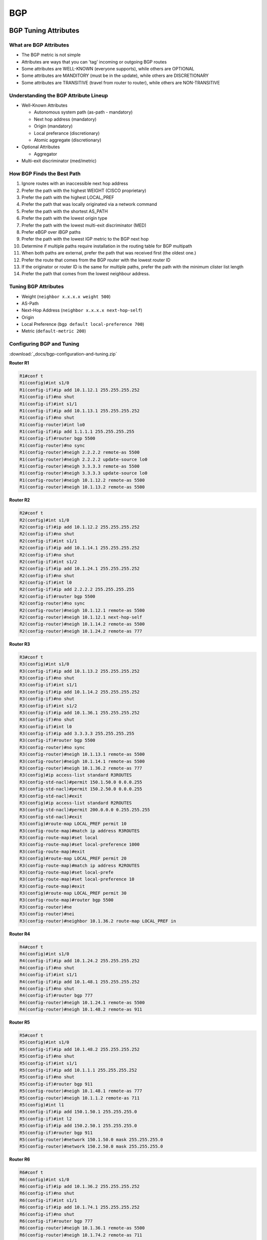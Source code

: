 ###
BGP
###

BGP Tuning Attributes
---------------------

What are BGP Attributes
^^^^^^^^^^^^^^^^^^^^^^^

* The BGP metric is not simple
* Attributes are ways that you can 'tag' incoming or outgoing BGP routes
* Some attributes are WELL-KNOWN (everyone supports), while others are OPTIONAL
* Some attributes are MANDITORY (must be in the update), while others are DISCRETIONARY
* Some attributes are TRANSITIVE (travel from router to router), while others are NON-TRANSITIVE

Understanding the BGP Attribute Lineup
^^^^^^^^^^^^^^^^^^^^^^^^^^^^^^^^^^^^^^

* Well-Known Attributes

  * Autonomous system path (as-path - mandatory)
  * Next hop address (mandatory)
  * Origin (mandatory)
  * Local preferance (discretionary)
  * Atomic aggregate (discretionary)

* Optional Attributes

  * Aggregator

* Multi-exit discriminator (med/metric)

How BGP Finds the Best Path
^^^^^^^^^^^^^^^^^^^^^^^^^^^

#. Ignore routes with an inaccessible next hop address
#. Prefer the path with the highest WEIGHT (CISCO proprietary)
#. Prefer the path with the highest LOCAL_PREF
#. Prefer the path that was locally originated via a network command
#. Prefer the path with the shortest AS_PATH
#. Prefer the path with the lowest origin type
#. Prefer the path with the lowest multi-exit discriminator (MED)
#. Prefer eBGP over iBGP paths
#. Prefer the path with the lowest IGP metric to the BGP next hop
#. Determine if multiple paths require installation in the routing table for BGP multipath
#. When both paths are external, prefer the path that was received first (the oldest one.)
#. Prefer the route that comes from the BGP router with the lowest router ID
#. If the originator or router ID is the same for multiple paths, prefer the path with the minimum clister list length
#. Prefer the path that comes from the lowest neighbour address.

Tuning BGP Attributes
^^^^^^^^^^^^^^^^^^^^^

* Weight (``neighbor x.x.x.x weight 500``)
* AS-Path
* Next-Hop Address (``neighbor x.x.x.x next-hop-self``)
* Origin
* Local Preference (``bgp default local-preference 700``)
* Metric (``default-metric 200``)

Configuring BGP and Tuning
^^^^^^^^^^^^^^^^^^^^^^^^^^

:download:`_docs/bgp-configuration-and-tuning.zip`

.. .. image:: _images/bgp-configuration-and-tuning.png
    :width: 744px
    :align: center
    :height: 206px

**Router R1**

.. code-block:: none

  R1#conf t
  R1(config)#int s1/0
  R1(config-if)#ip add 10.1.12.1 255.255.255.252
  R1(config-if)#no shut
  R1(config-if)#int s1/1
  R1(config-if)#ip add 10.1.13.1 255.255.255.252
  R1(config-if)#no shut
  R1(config-router)#int lo0
  R1(config-if)#ip add 1.1.1.1 255.255.255.255
  R1(config-if)#router bgp 5500
  R1(config-router)#no sync
  R1(config-router)#neigh 2.2.2.2 remote-as 5500
  R1(config-router)#neigh 2.2.2.2 update-source lo0
  R1(config-router)#neigh 3.3.3.3 remote-as 5500
  R1(config-router)#neigh 3.3.3.3 update-source lo0
  R1(config-router)#neigh 10.1.12.2 remote-as 5500
  R1(config-router)#neigh 10.1.13.2 remote-as 5500

**Router R2**

.. code-block:: none

  R2#conf t
  R2(config)#int s1/0
  R2(config-if)#ip add 10.1.12.2 255.255.255.252
  R2(config-if)#no shut
  R2(config-if)#int s1/1
  R2(config-if)#ip add 10.1.14.1 255.255.255.252
  R2(config-if)#no shut
  R2(config-if)#int s1/2
  R2(config-if)#ip add 10.1.24.1 255.255.255.252
  R2(config-if)#no shut
  R2(config-if)#int l0
  R2(config-if)#ip add 2.2.2.2 255.255.255.255
  R2(config-if)#router bgp 5500
  R2(config-router)#no sync
  R2(config-router)#neigh 10.1.12.1 remote-as 5500
  R2(config-router)#neigh 10.1.12.1 next-hop-self
  R2(config-router)#neigh 10.1.14.2 remote-as 5500
  R2(config-router)#neigh 10.1.24.2 remote-as 777

**Router R3**

.. code-block:: none

  R3#conf t
  R3(config)#int s1/0
  R3(config-if)#ip add 10.1.13.2 255.255.255.252
  R3(config-if)#no shut
  R3(config-if)#int s1/1
  R3(config-if)#ip add 10.1.14.2 255.255.255.252
  R3(config-if)#no shut
  R3(config-if)#int s1/2
  R3(config-if)#ip add 10.1.36.1 255.255.255.252
  R3(config-if)#no shut
  R3(config-if)#int l0
  R3(config-if)#ip add 3.3.3.3 255.255.255.255
  R3(config-if)#router bgp 5500
  R3(config-router)#no sync
  R3(config-router)#neigh 10.1.13.1 remote-as 5500
  R3(config-router)#neigh 10.1.14.1 remote-as 5500
  R3(config-router)#neigh 10.1.36.2 remote-as 777
  R3(config)#ip access-list standard R3ROUTES
  R3(config-std-nacl)#permit 150.1.50.0 0.0.0.255
  R3(config-std-nacl)#permit 150.2.50.0 0.0.0.255
  R3(config-std-nacl)#exit
  R3(config)#ip access-list standard R2ROUTES
  R3(config-std-nacl)#permit 200.0.0.0 0.255.255.255
  R3(config-std-nacl)#exit
  R3(config)#route-map LOCAL_PREF permit 10
  R3(config-route-map)#match ip address R3ROUTES
  R3(config-route-map)#set local
  R3(config-route-map)#set local-preference 1000
  R3(config-route-map)#exit
  R3(config)#route-map LOCAL_PREF permit 20
  R3(config-route-map)#match ip address R2ROUTES
  R3(config-route-map)#set local-prefe
  R3(config-route-map)#set local-preference 10
  R3(config-route-map)#exit
  R3(config)#route-map LOCAL_PREF permit 30
  R3(config-route-map)#router bgp 5500
  R3(config-router)#ne
  R3(config-router)#nei
  R3(config-router)#neighbor 10.1.36.2 route-map LOCAL_PREF in

**Router R4**

.. code-block:: none

  R4#conf t
  R4(config)#int s1/0
  R4(config-if)#ip add 10.1.24.2 255.255.255.252
  R4(config-if)#no shut
  R4(config-if)#int s1/1
  R4(config-if)#ip add 10.1.48.1 255.255.255.252
  R4(config-if)#no shut
  R4(config-if)#router bgp 777
  R4(config-router)#neigh 10.1.24.1 remote-as 5500
  R4(config-router)#neigh 10.1.48.2 remote-as 911

**Router R5**

.. code-block:: none

  R5#conf t
  R5(config)#int s1/0
  R5(config-if)#ip add 10.1.48.2 255.255.255.252
  R5(config-if)#no shut
  R5(config-if)#int s1/1
  R5(config-if)#ip add 10.1.1.1 255.255.255.252
  R5(config-if)#no shut
  R5(config-if)#router bgp 911
  R5(config-router)#neigh 10.1.48.1 remote-as 777
  R5(config-router)#neigh 10.1.1.2 remote-as 711
  R5(config)#int l1
  R5(config-if)#ip add 150.1.50.1 255.255.255.0
  R5(config-if)#int l2
  R5(config-if)#ip add 150.2.50.1 255.255.255.0
  R5(config-if)#router bgp 911
  R5(config-router)#network 150.1.50.0 mask 255.255.255.0
  R5(config-router)#network 150.2.50.0 mask 255.255.255.0

**Router R6**

.. code-block:: none

  R6#conf t
  R6(config)#int s1/0
  R6(config-if)#ip add 10.1.36.2 255.255.255.252
  R6(config-if)#no shut
  R6(config-if)#int s1/1
  R6(config-if)#ip add 10.1.74.1 255.255.255.252
  R6(config-if)#no shut
  R6(config-if)#router bgp 777
  R6(config-router)#neigh 10.1.36.1 remote-as 5500
  R6(config-router)#neigh 10.1.74.2 remote-as 711

**Router R7**

.. code-block:: none

  R7#conf t
  R7(config)#int s1/0
  R7(config-if)#ip add 10.1.74.2 255.255.255.252
  R7(config-if)#no shut
  R7(config-if)#int s1/1
  R7(config-if)#ip add 10.1.1.2 255.255.255.252
  R7(config-if)#no shut
  R7(config-if)#router bgp 711
  R7(config-router)#neigh 10.1.74.1 remote-as 777
  R7(config-router)#neigh 10.1.1.1 remote-as 911
  R7(config)#int l1
  R7(config-if)#ip add 200.50.2.1 255.255.255.0
  R7(config-if)#int l2
  R7(config-if)#ip add 200.60.2.1 255.255.255.0
  R7(config-if)#router bgp 711
  R7(config-router)#network 200.50.2.0 mask 255.255.255.0
  R7(config-router)#network 200.60.2.0 mask 255.255.255.0

BGP Concepts and Configuration
------------------------------

BGP Routing Algorithms
^^^^^^^^^^^^^^^^^^^^^^

* BGP is technically a distance vector, but most call it a "Path Vector" protocol.
* Without tuning, BGP behaves just like RIP!

BGP Packets and Tables
^^^^^^^^^^^^^^^^^^^^^^

* Packets

  * **Open:** starts the session
  * **Keepalive:** duh..
  * **Update:** network reachability exchanges
  * **Notification:** something bad has happened; close session

* Tables

  * **Neighbour table:** the connected BGP friends
  * **BGP table:** a list of ALL BGP routes (can be big!)
  * **Routing table:** a list of the BEST routes

Understanding IBGP vs EBGP
^^^^^^^^^^^^^^^^^^^^^^^^^^

.. image:: _images/bgp-understanding-ibgp-vs-ebgp.png
    :width: 663px
    :align: center
    :height: 424px

BGP Neighbour Configuration
^^^^^^^^^^^^^^^^^^^^^^^^^^^

* Two ways to get networks in BGP:
  * ``network`` command
  * Redistribution

BGP Synchronisation
^^^^^^^^^^^^^^^^^^^

Do not use or advertise a route via IBGP until the same route has been learned from the internal routing protocol.

BGP Next-Hop Processing
^^^^^^^^^^^^^^^^^^^^^^^

* For EBGP peers: change next hop address on advertised routes
* For IBGP peers: do not change next hop address on advertised routes

BGP Configuration
^^^^^^^^^^^^^^^^^

:download:`_docs/bgp-configuration.zip`

.. image:: _images/bgp-configuration.png
    :width: 553px
    :align: center
    :height: 337px

**Router R1**

.. code-block:: none

  R1#conf t
  R1(config)#int s1/0
  R1(config-if)#ip add 10.1.12.1 255.255.255.0
  R1(config-if)#no shut
  R1(config-if)#int s1/1
  R1(config-if)#ip add 10.1.13.1 255.255.255.0
  R1(config-if)#no shut
  R1(config-if)#int lo0
  R1(config-if)#ip add 1.1.1.1 255.255.255.255
  R1(config-if)#router bgp 5500
  R1(config-router)#neigh 4.4.4.4 remote-as 5500
  R1(config-router)#neigh 4.4.4.4 update-source loopback 0
  R1(config-router)#no sync
  R1(config-router)#router ospf 1
  R1(config-router)#no auto
  R1(config-router)#net 10.1.13.0 0.0.0.255 area 0
  R1(config-router)#net 10.1.12.0 0.0.0.255 area 0
  R1(config-router)#net 1.1.1.1 0.0.0.0 area 0

**Router R2**

.. code-block:: none

  R2(config)#int s1/0
  R2(config-if)#ip add 10.1.12.2 255.255.255.0
  R2(config-if)#no shut
  R2(config-if)#int s1/1
  R2(config-if)#ip add 10.1.24.1 255.255.255.0
  R2(config-if)#no shut
  R2(config-if)#router ospf 1
  R2(config-router)#no auto
  R2(config-router)#router-id 2.2.2.2
  R2(config-router)#net 10.1.12.0 0.0.0.255 area 0
  R2(config-router)#net 10.1.24.0 0.0.0.255 area 0

**Router R3**

.. code-block:: none

  R3#conf t
  R3(config)#int s1/0
  R3(config-if)#ip add 10.1.13.2 255.255.255.0
  R3(config-if)#no shut
  R3(config-if)#int s1/1
  R3(config-if)#ip add 10.1.34.1 255.255.255.0
  R3(config-if)#no shut
  R3(config-if)#router ospf 1
  R3(config-router)#no auto
  R3(config-router)#router-id 3.3.3.3
  R3(config-router)#net 10.1.13.0 0.0.0.255 area 0
  R3(config-router)#net 10.1.34.0 0.0.0.255 area 0

**Router R4**

.. code-block:: none

  R4#conf t
  R4(config)#int s1/0
  R4(config-if)#ip add 10.1.24.2 255.255.255.0
  R4(config-if)#no shut
  R4(config-if)#int s1/1
  R4(config-if)#int s1/1
  R4(config-if)#ip add 10.1.34.2 255.255.255.0
  R4(config-if)#no shut
  R4(config-if)#int s1/2
  R4(config-if)#ip add
  R4(config-if)#ip add 10.1.4
  R4(config-if)#ip add 10.1.45.1 255.255.255.0
  R4(config-if)#no shut
  R4(config-if)#int lo0
  R4(config-if)#int lo0
  R4(config-if)#ip add 4.4.4.4 255.255.255.255
  R4(config-if)#router ospf 1
  R4(config-router)#no auto
  R4(config-router)#net 4.4.4.4 0.0.0.0 area 0
  R4(config-router)#net 10.1.24.0 0.0.0.255 area 0
  R4(config-router)#net 10.1.24.0 0.0.0.255 area 0
  R4(config-router)#net 10.1.34.0 0.0.0.255 area 0
  R4(config-router)#net 10.1.34.0 0.0.0.255 area 0
  R4(config-router)#router bgp 5500
  R4(config-router)#neigh 10.1.45.2 remote-as 6500
  R4(config-router)#neigh 1.1.1.1 remote-as 5500
  R4(config-router)#neigh 1.1.1.1 update-source lo0
  R4(config-router)#ip route 5.5.5.5 255.255.255.255 10.1.45.2
  R4(config)#router bgp 5500
  R4(config-router)#neigh 5.5.5.5 remote-as 6500
  R4(config-router)#neigh 5.5.5.5 update-source lo0
  R4(config-router)#neigh 5.5.5.5 ebgp 2
  R4(config-router)#neigh 1.1.1.1 next-hop-self
  R4(config-router)#no sync
  R4(config-router)#do wr

**Router R5**

.. code-block:: none

  R5#conf t
  R5(config)#int s1/0
  R5(config-if)#ip add 10.1.45.2 255.255.255.0
  R5(config-if)#no shut
  R5(config-if)#int lo0
  R5(config-if)#ip add 5.5.5.5 255.255.255.255
  R5(config-if)#router bgp 6500
  R5(config-router)#no auto
  R5(config-router)#no sync
  R5(config-router)#neigh 10.1.45.1 remote-as 5500
  R5(config-router)#ip route 4.4.4.4 255.255.255.255 10.1.45.1
  R5(config)#access-list 50 permit 200.1.1.0
  R5(config)#access-list 50 permit 200.1.2.0
  R5(config)#access-list 50 permit 200.1.3.0
  R5(config)#access-list 50 permit 200.1.4.0
  R5(config)#access-list 50 permit 200.1.5.0
  R5(config)#access-list 50 permit 200.1.6.0
  R5(config)#route-map FILTER
  R5(config-route-map)#match ip add 50
  R5(config-route-map)#router bgp 6500
  R5(config-router)#redist con route-map FILTER
